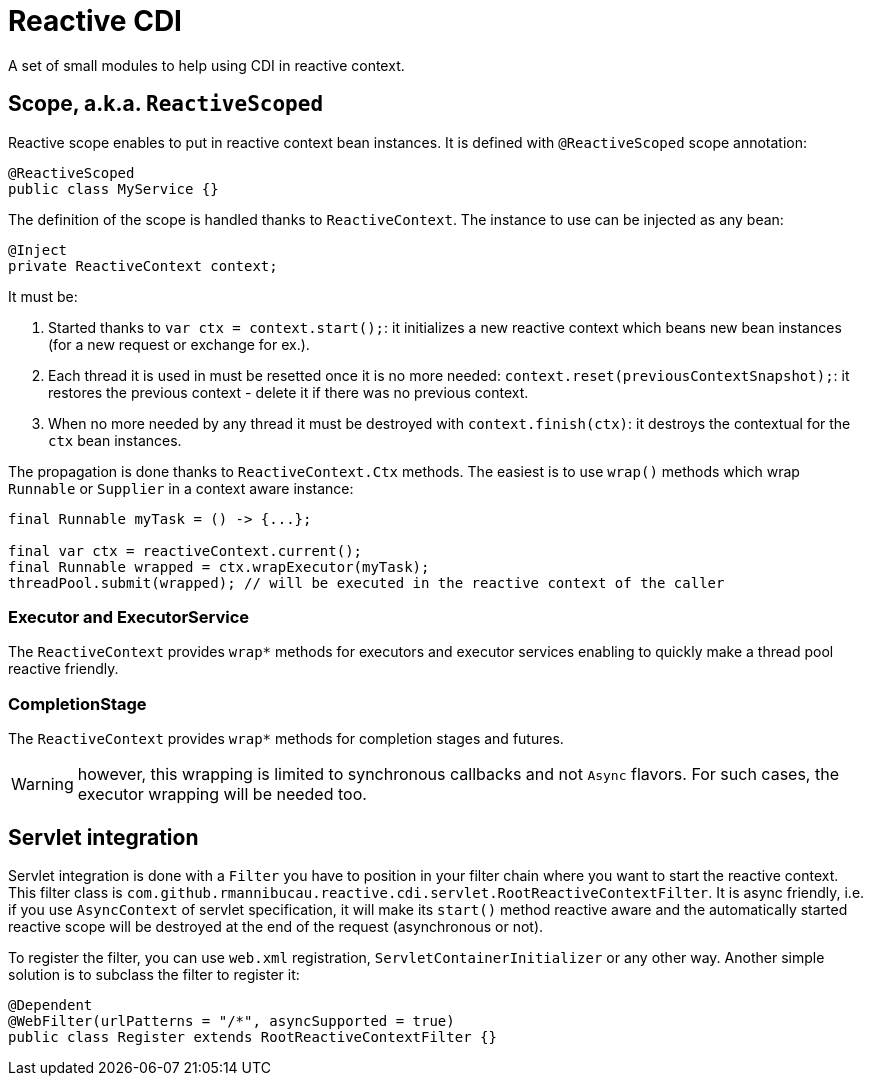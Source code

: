 = Reactive CDI

A set of small modules to help using CDI in reactive context.

== Scope, a.k.a. `ReactiveScoped`

Reactive scope enables to put in reactive context bean instances.
It is defined with `@ReactiveScoped` scope annotation:

[source,java]
----
@ReactiveScoped
public class MyService {}
----

The definition of the scope is handled thanks to `ReactiveContext`.
The instance to use can be injected as any bean:

[source,java]
----
@Inject
private ReactiveContext context;
----

It must be:

1. Started thanks to `var ctx = context.start();`: it initializes a new reactive context which beans new bean instances (for a new request or exchange for ex.).
2. Each thread it is used in must be resetted once it is no more needed: `context.reset(previousContextSnapshot);`: it restores the previous context - delete it if there was no previous context.
3. When no more needed by any thread it must be destroyed with `context.finish(ctx)`: it destroys the contextual for the `ctx` bean instances.

The propagation is done thanks to `ReactiveContext.Ctx` methods. The easiest is to use `wrap()` methods which wrap `Runnable` or `Supplier` in a context aware instance:

[source,java]
----
final Runnable myTask = () -> {...};

final var ctx = reactiveContext.current();
final Runnable wrapped = ctx.wrapExecutor(myTask);
threadPool.submit(wrapped); // will be executed in the reactive context of the caller
----

=== Executor and ExecutorService

The `ReactiveContext` provides `wrap*` methods for executors and executor services enabling to quickly make a thread pool reactive friendly.


=== CompletionStage

The `ReactiveContext` provides `wrap*` methods for completion stages and futures.

WARNING: however, this wrapping is limited to synchronous callbacks and not `Async` flavors. For such cases, the executor wrapping will be needed too.

== Servlet integration

Servlet integration is done with a `Filter` you have to position in your filter chain where you want to start the reactive context.
This filter class is `com.github.rmannibucau.reactive.cdi.servlet.RootReactiveContextFilter`.
It is async friendly, i.e. if you use `AsyncContext` of servlet specification, it will make its `start()` method reactive aware and the automatically started reactive scope will be destroyed at the end of the request (asynchronous or not).

To register the filter, you can use `web.xml` registration, `ServletContainerInitializer` or any other way.
Another simple solution is to subclass the filter to register it:

[source,java]
----
@Dependent
@WebFilter(urlPatterns = "/*", asyncSupported = true)
public class Register extends RootReactiveContextFilter {}
----
